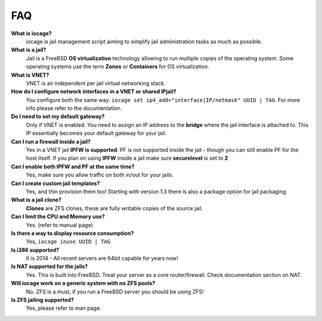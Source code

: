 FAQ
===

**What is iocage?**
    iocage is jail management script aiming to simplify jail administration
    tasks as much as possible.

**What is a jail?**
    Jail is a FreeBSD **OS virtualization** technology allowing to run multiple
    copies of the operating system. Some operating systems use the term
    **Zones** or **Containers** for OS virtualization.

**What is VNET?**
    VNET is an independent per jail virtual networking stack.

**How do I configure network interfaces in a VNET or shared IPjail?**
    You configure both the same way: ``iocage set
    ip4_add="interface|IP/netmask" UUID | TAG``. For more info please refer to the
    documentation.

**Do I need to set my default gateway?**
    Only if VNET is enabled. You need to assign an IP address to the **bridge**
    where the jail interface is attached to. This IP essentially becomes your default
    gateway for your jail.
 
**Can I run a firewall inside a jail?**
    Yes in a VNET jail **IPFW is supported**. PF is not supported inside the
    jail - though you can still enable PF for the host itself. If you plan on
    using **IPFW** inside a jail make sure **securelevel** is set to **2**

**Can I enable both IPFW and PF at the same time?**
    Yes, make sure you allow traffic on both in/out for your jails.

**Can I create custom jail templates?**
    Yes, and thin provision them too! Starting with version 1.3 there is also a
    package option for jail packaging.

**What is a jail clone?**
    **Clones** are ZFS clones, these are fully writable copies of the
    source jail.

**Can I limit the CPU and Memory use?**
    Yes. (refer to manual page)

**Is there a way to display resource consumption?**
    Yes, ``iocage inuse UUID | TAG``

**Is i386 supported?**
    It is 2014 - All recent servers are 64bit capable for years now!

**Is NAT supported for the jails?**
    Yes. This is built into FreeBSD. Treat your server as a core
    router/firewall. Check documentation section on NAT.

**Will iocage work on a generic system with no ZFS pools?**
    No. ZFS is a must, if you run a FreeBSD server you should be using ZFS!

**Is ZFS jailing supported?**
    Yes, please refer to man page.

